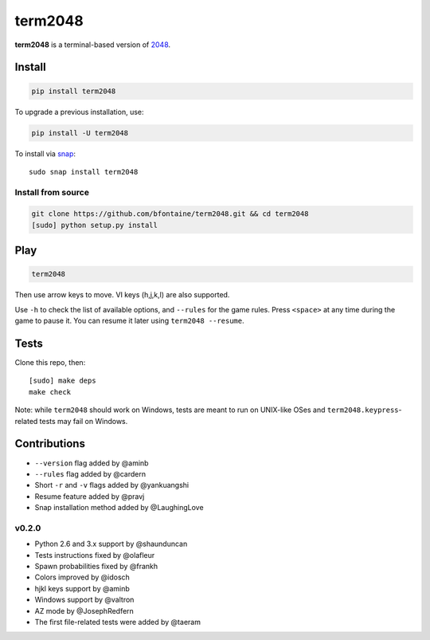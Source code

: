 ========
term2048
========

.. image:: https://img.shields.io/travis/bfontaine/term2048.svg
   :target: https://travis-ci.org/bfontaine/term2048
   :alt: Build status

.. image:: https://img.shields.io/coveralls/bfontaine/term2048/master.svg
   :target: https://coveralls.io/r/bfontaine/term2048?branch=master
   :alt: Coverage status

.. image:: http://repl.it/badge/github/bfontaine/term2048
   :target: https://repl.it/github/bfontaine/term2048
   :alt: run on repl.it

.. image:: https://img.shields.io/pypi/v/term2048.svg
   :target: https://pypi.python.org/pypi/term2048
   :alt: Pypi package

**term2048** is a terminal-based version of 2048_.

.. _2048: http://gabrielecirulli.github.io/2048/

.. image:: https://github.com/bfontaine/term2048/raw/master/img/term2048.png

Install
-------

.. code-block::

    pip install term2048

To upgrade a previous installation, use:

.. code-block::

    pip install -U term2048

To install via `snap`_:

::

    sudo snap install term2048

.. _snap: https://www.snapcraft.io

Install from source
~~~~~~~~~~~~~~~~~~~

.. code-block::

    git clone https://github.com/bfontaine/term2048.git && cd term2048
    [sudo] python setup.py install

Play
----

.. code-block::

    term2048

Then use arrow keys to move. VI keys (h,j,k,l) are also supported.

Use ``-h`` to check the list of available options, and ``--rules`` for the
game rules. Press ``<space>`` at any time during the game to pause it. You can
resume it later using ``term2048 --resume``.

Tests
-----

Clone this repo, then: ::

    [sudo] make deps
    make check

Note: while ``term2048`` should work on Windows, tests are meant to run on
UNIX-like OSes and ``term2048.keypress``-related tests may fail on Windows.

Contributions
-------------

* ``--version`` flag added by @aminb
* ``--rules`` flag added by @cardern
* Short ``-r`` and ``-v`` flags added by @yankuangshi
* Resume feature added by @pravj
* Snap installation method added by @LaughingLove

v0.2.0
~~~~~~

* Python 2.6 and 3.x support by @shaunduncan
* Tests instructions fixed by @olafleur
* Spawn probabilities fixed by @frankh
* Colors improved by @idosch
* hjkl keys support by @aminb
* Windows support by @valtron
* AZ mode by @JosephRedfern
* The first file-related tests were added by @taeram
